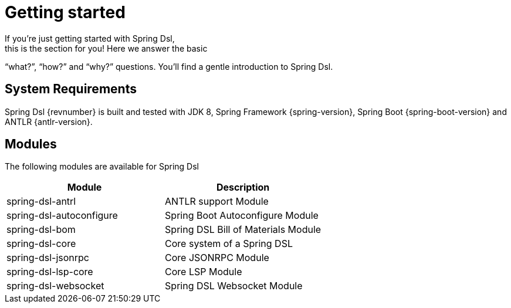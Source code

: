 [[dsl-getting-started]]
= Getting started
If you’re just getting started with Spring Dsl,
this is the section for you! Here we answer the basic
“what?”, “how?” and “why?” questions. You’ll find a gentle
introduction to Spring Dsl.

== System Requirements
Spring Dsl {revnumber} is built and tested with
JDK 8, Spring Framework {spring-version}, Spring Boot
{spring-boot-version} and ANTLR {antlr-version}.

== Modules
The following modules are available for Spring Dsl

|===
|Module |Description

|spring-dsl-antrl
|ANTLR support Module

|spring-dsl-autoconfigure
|Spring Boot Autoconfigure Module

|spring-dsl-bom
|Spring DSL Bill of Materials Module

|spring-dsl-core
|Core system of a Spring DSL

|spring-dsl-jsonrpc
|Core JSONRPC Module

|spring-dsl-lsp-core
|Core LSP Module

|spring-dsl-websocket
|Spring DSL Websocket Module 

|===
